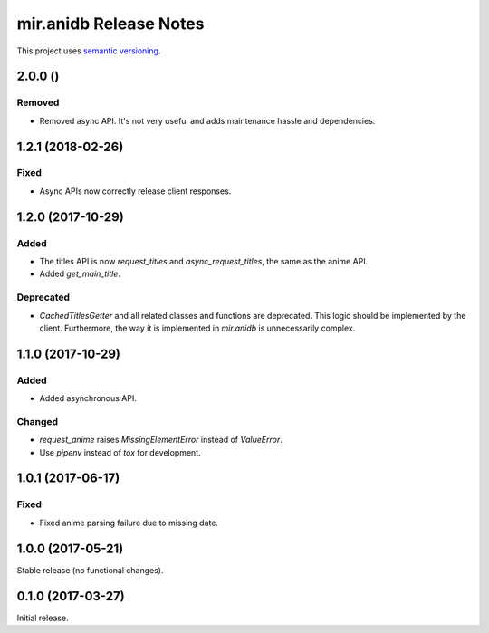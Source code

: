 mir.anidb Release Notes
=======================

This project uses `semantic versioning <http://semver.org/>`_.

2.0.0 ()
--------

Removed
^^^^^^^

- Removed async API.  It's not very useful and adds maintenance hassle and dependencies.

1.2.1 (2018-02-26)
------------------

Fixed
^^^^^

- Async APIs now correctly release client responses.

1.2.0 (2017-10-29)
------------------

Added
^^^^^

- The titles API is now `request_titles` and `async_request_titles`,
  the same as the anime API.
- Added `get_main_title`.

Deprecated
^^^^^^^^^^

- `CachedTitlesGetter` and all related classes and functions are
  deprecated.  This logic should be implemented by the client.
  Furthermore, the way it is implemented in `mir.anidb` is
  unnecessarily complex.

1.1.0 (2017-10-29)
------------------

Added
^^^^^

- Added asynchronous API.

Changed
^^^^^^^

- `request_anime` raises `MissingElementError` instead of `ValueError`.
- Use `pipenv` instead of `tox` for development.

1.0.1 (2017-06-17)
------------------

Fixed
^^^^^

- Fixed anime parsing failure due to missing date.

1.0.0 (2017-05-21)
------------------

Stable release (no functional changes).

0.1.0 (2017-03-27)
------------------

Initial release.
